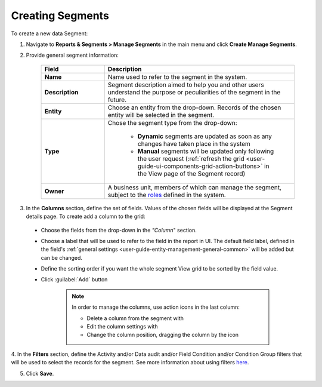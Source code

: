 Creating Segments
-----------------

To create a new data Segment:

1. Navigate to **Reports & Segments > Manage Segments** in the main menu and click **Create Manage Segments**.

   .. image:: /completeReference/img/ReportsNSegments/ManageSegments/ManageSegmentsCreate.png
      :class: with-border

2. Provide general segment information: 

	.. csv-table::
	  :header: "Field", "Description"
	  :widths: 10, 30

	  "**Name**","Name used to refer to the segment in the system."
	  "**Description**","Segment description aimed to help you and other users understand the purpose or peculiarities of the segment in the future."
	  "**Entity**","Choose an entity from the drop-down. Records of the chosen entity will be selected in the segment."
	  "**Type**","Chose the segment type from the drop-down:
	  
		  - **Dynamic** segments are updated as soon as any changes have taken place in the system 
		  
		  - **Manual** segments will be updated only following the user request  (:ref:`refresh the grid <user-guide-ui-components-grid-action-buttons>` in the View page of the Segment record)"
	  "**Owner**","A business unit, members of which can manage the segment, subject to the `roles <../../System/UserManagement/roles.html>`_ defined in the system."
   
   .. image:: /completeReference/img/common/filters/segments_form.png

3. In the **Columns** section, define the set of fields. Values of the chosen fields will be displayed at the Segment details page. To create add a column to the grid:
  
  * Choose the fields from the drop-down in the *"Column*" section.

  * Choose a label that will be used to refer to the field in the report in UI. 
    The default field label, defined in the field's 
    :ref:`general settings <user-guide-entity-management-general-common>` will be added but can be changed. 
  
  * Define the sorting order if you want the whole segment View grid to be sorted by the field value.

  * Click :guilabel:`Add` button
      
      .. image:: /completeReference/img/common/filters/segments_column.png 

      .. note:: In order to manage the columns, use action icons in the last column:

				  * Delete a column from the segment with |IcDelete|

				  * Edit the column settings with |IcEdit|

				  * Change the column position, dragging the column by the |IcMove| icon

4. In the **Filters** section, define the Activity and/or Data audit and/or Field Condition and/or Condition Group 
filters that will be used to select the records for the segment. See more information about using filters `here <../../../completeRerefernce/commonActions/filter.html>`_. 

5. Click **Save**.


.. |IcEdit| image:: /completeReference/img/common/buttons/IcEdit.png
   :align: middle
   
.. |IcView| image:: /completeReference/img/common/buttons/IcView.png
   :align: middle
   
.. |IcDelete| image:: /completeReference/img/common/buttons/IcDelete.png
   :align: middle

.. |IcMove| image:: /completeReference/img/common/buttons/IcMove.png
   :align: middle